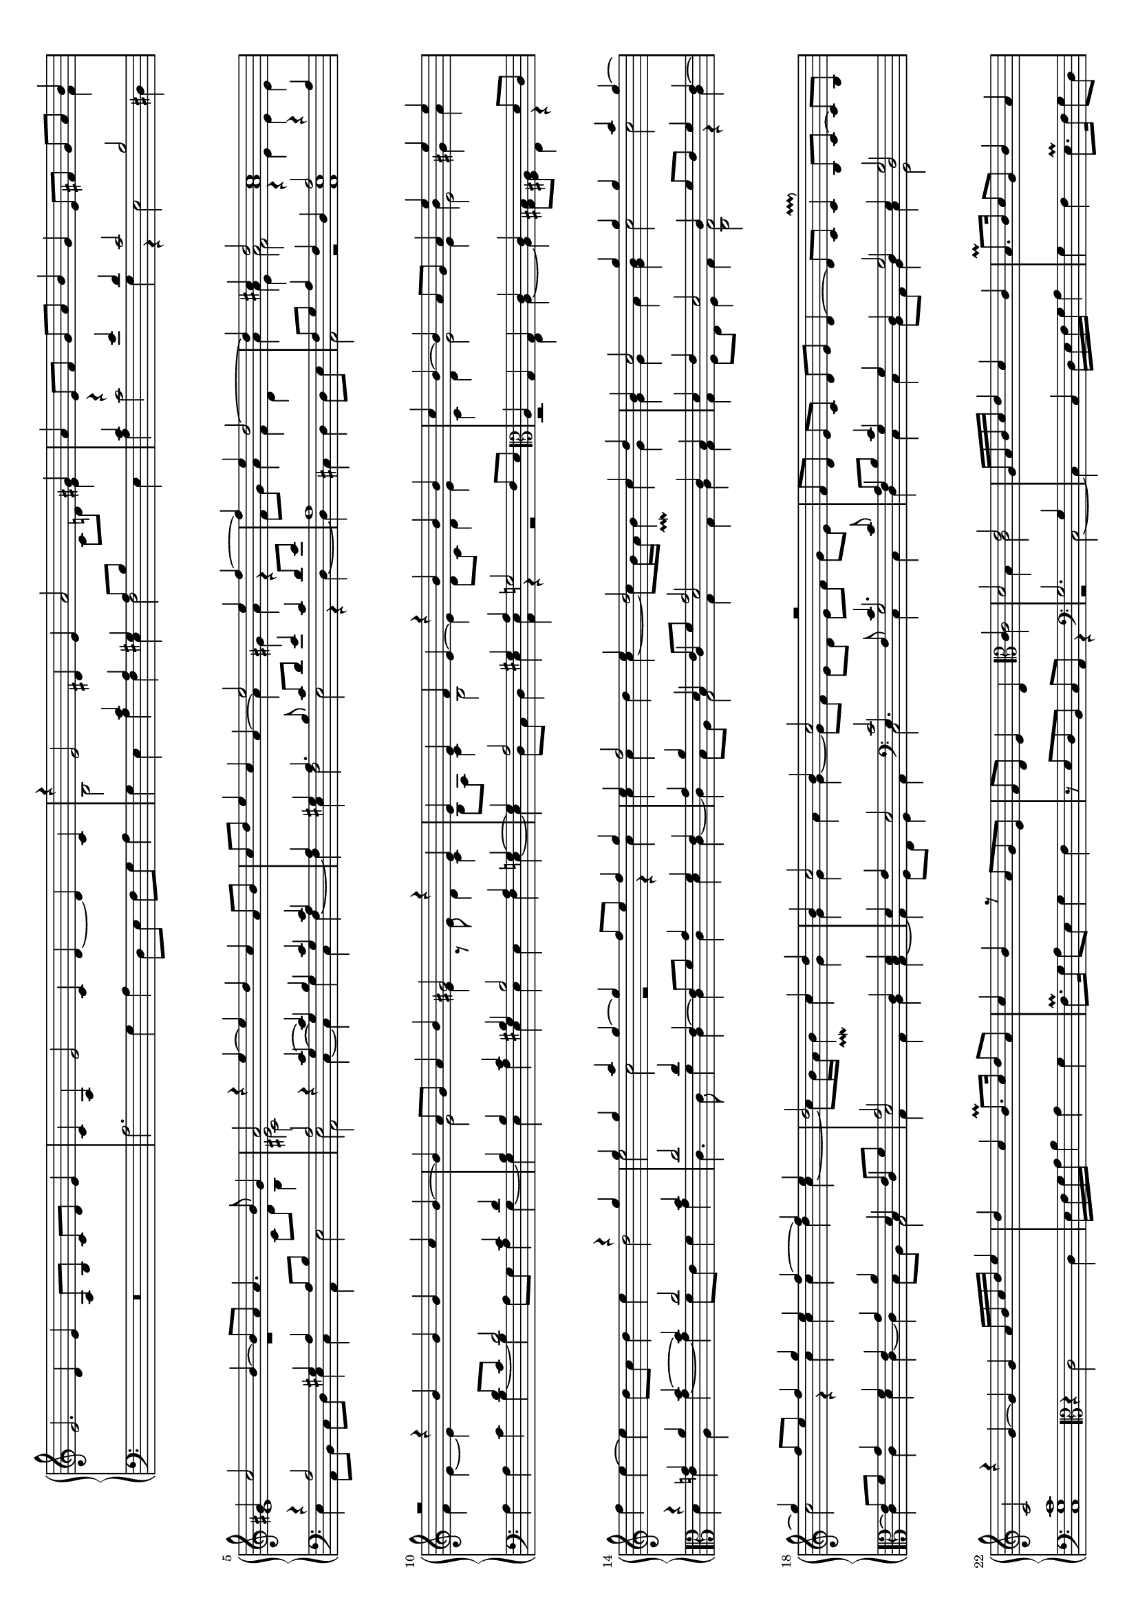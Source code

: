 \version "2.10.33"

#(set-global-staff-size 15)
#(set-default-paper-size "a4" 'landscape)

up = { \change Staff = "upper" }
down = { \change Staff = "lower" }

shiftNote = { \once \override NoteColumn.force-hshift = #0.7
	      \shiftOnn }
	      

global = {
  \mergeDifferentlyHeadedOn
  \mergeDifferentlyDottedOn
  \showStaffSwitch
  \once \override Staff.TimeSignature #'stencil = ##f 
  \time 8/4
  s1*14
  \once \override Staff.TimeSignature #'stencil = ##f 
  \time 4/4
  s1
  \once \override Staff.TimeSignature #'stencil = ##f 
  \time 8/4
  s1*20
  \once \override Staff.TimeSignature #'stencil = ##f 
  \time 4/4
  s1
  \once \override Staff.TimeSignature #'stencil = ##f 
  \time 8/4
  s1*6
  \once \override Staff.TimeSignature #'stencil = ##f 
  \time 4/4
  s1*35
  \bar "||"
  s1*29
  \once \override Staff.TimeSignature #'stencil = ##f 
  \time 3/4
  s2.*8
  \once \override Staff.TimeSignature #'stencil = ##f 
  \time 6/8
  s2.*4
  \once \override Staff.TimeSignature #'stencil = ##f 
  \time 4/4
  s1*17
  \once \override Staff.TimeSignature #'stencil = ##f 
  \time 2/4
  s2
  \bar "||"
  \time 12/4
  s1.*28
  \once \override Staff.TimeSignature #'stencil = ##f 
  \time 6/4
  s1.
  \time 9/4
  s1. s2. s1. s2.
  \once \override Staff.TimeSignature #'stencil = ##f 
  \time 6/4
  s1.
  \once \override Staff.TimeSignature #'stencil = ##f 
  \time 9/4
  s1. s2. s1. s2. s1. s2. s1. s2. s1. s2.
  \bar "||"
  s1.*19 s2.*19
  \once \override Staff.TimeSignature #'stencil = ##f 
  \time 6/4
  s1.
  \bar "||"
  \once \override Staff.TimeSignature #'stencil = ##f 
  \time 4/4
  s1*7
  \once \override Staff.TimeSignature #'stencil = ##f 
  \time 8/4
  s1*4
  \bar "|."
}

upper = \relative c' {
  \clef treble
  \new Voice {
    e2. d4 e a,8 b c d e4 |
    c4 a e'2 c4 d ~ d c
    <<
      {
	\voiceOne
	r4 e2 dis4 e a2 gis4 |
	a4
      }
      \new Voice {
        \voiceTwo
        b,2
	\down \voiceOne
	c4 a gis a8 b \up \voiceTwo c d e4 \down |
	\voiceOne c4
      }
    >>
    e8 f g a b4 g e8 fis g a
    <<
      {
	\voiceOne
	b4 |
	gis4 c2 b4 ~ b8 a a4. b8 gis4 |
	a2 
      }
      \new Voice {
	\voiceTwo
	fis4 |
	e1 r |
	<<
	  e2
	  \new Voice {
	    \voiceFour
	    \shiftNote
	    cis2
	  }
	>>
      }
    >>
    r4
    <<
      {
	s4 s1 
	s1 e'2 e4 f ~ |
	f e d2 ~ d4 cis d2 cis1 |
	r2 r4 b b b c b ~ |
	b4 a8 g a4 b gis2 r4 e |
	e e f e ~ \voiceTwo e d8 c d4 e |
	c4 d e2 e4
	\voiceOne e' e e |
	\oneVoice f e ~ e d8 c d4 e
	<<
	  {
	    \voiceTwo d2 e c r r4 c |
	    c c d c ~ c8 b16 a b4\prallmordent c g |
	    g g a <b g> c2 c |
	    c r4 c c c d c ~ |
	    c8 b16 a b4\prallmordent c g |
	    g g a g ~ g8 f e d e f g e |
	  }
	  \new Voice {
	    \voiceOne r4 g' g g a g ~ g f8 e f4 g |
	    e f2 e4 d2 c4 d |
	    b c2 g'4 g g a g ~ |
	    g f8 e f4 g e f ~ f e |
	    d2 c4 d |
	    b4 c2 b4 c2 r |
	  }
	>>
	\voiceOne f,8 d e c d e d4 ~ |
	d8 c c4\pralldown b8 c ~ c b c2 |
	r4 g'4 ~ g g
      }
      \new Voice {
	\voiceOne
	e=''4 ~ e d c a8 b
	c d e4 c a ~ \voiceTwo a gis a r |
	\down \voiceOne
	a,1 |
	\up \voiceTwo s4 a'4 a2
	<<
	  {
	    \voiceFour
	    r4 e e e
	  }
	  \new Voice {
	    \voiceTwo
	    a1
	  }
	>>
	\voiceTwo f4 e ~ e \down \voiceOne d8 c d2 c4 d |
	b4 \up \voiceTwo e2 \down \voiceOne b4 \up \voiceTwo e4 r8 e d4 c |
	b8 a c4 b2 |
	\voiceOne r4 b' b b |
	c b ~ b a8 g a4 \voiceTwo b gis a |
	\down \voiceOne
	r4 g! a b ~ b c2 b4 |
	c2 c4 e,4 ~ e8 f g4 f e |
	g a
	<<
	  { d, e8 f g2 }
	  \new Voice { \voiceThree b,4 c d2 }
	>>
	c4 b d e d2 c4 f8 e f4 e ~ |
	e8 f g4 f e g a
	<<
	  { d,4 e8 f g2 }
	  \new Voice { \voiceThree b,4 c d2 }
	>>
	c4 <d b> |
	d4 e d2
	<<
	  { c2 c4. c8 a8 b c4 \shiftNote g s g2 g \shiftOff c1 }
	  \new Voice { \voiceThree e,4. f8 g2 f4 g \shiftNote g d \shiftOnnn d e \shiftOnnn d2 \shiftOff g1 }
	>>
	
      }
    >>
    a='16 b c d e4 d c b8.\prall c16 d8 a c4 b r8 a g e |
    f d e4 d
    <<
      { \clef alto c4 d2 e }
      \new Voice { \voiceTwo s4 \down \voiceOne g,2. g4 }
    >>
    a16 b c d e4 d c |
    b8.\prall c16 d8 a c4 b r8 a g e f d e4 |
    d4 \oneVoice r r \clef treble g'4 ~ g8 a16 b c d e f g4 f |
    e4 d8. e16 f8. e16 e4\pralldown |
    d8. c16 c4\pralldown
    <<
      {
	\voiceOne b8 c4 b8 c4 s s2 s1 s
	r2 r4 g4 ~ g8 \oneVoice a16 b c d e f g4 \voiceOne d |
	e2 d4 c |
	f4. e8 d4 c |
	b4 c ~ c8 b16 a b4\prallmordent |
	c4. b16 a g8 d'16 c b a g f |
	e4 c' d2 |
	e2. d4 |
	c2 b4 a16 g a b |
	\oneVoice c d e d e f g e f e d c b a g fis |
	g16 a b8 g e d'16 c b a gis8 e |
	\voiceOne b'2 r8 g8 a16 b c d |
	\oneVoice e8 g, c16 d e f g8 e, f16 g a b |
	c8 b16 a g fis g a b a g a b c d c |
	a b c a b c d e f e d e d c b a |
	\voiceOne b2 <d a> <c a> b4 a |
	gis a ~ a gis |
	a1 a a |
      }
      \new Voice {
	\voiceTwo \down
	r4 g=4 ~ \voiceOne g8[ a16 b] \up \voiceOne c[ d e f] g4 f |
	e d8. e16 f8. e16 e4\pralldown |
	d8. c16 c4\pralldown b4 e |
	\voiceTwo d c f4. e8 \down \voiceOne d4 \up \voiceTwo s2 g4 ~ |
	g c b g |
	a4. g8 f4 e |
	d g r2 |
	<g e>4. r8 r2 |
	r b4 a |
	<b gis>1 |
	<a e>2 r |
	s1*2 |
	e2 s |
	s1*3 |
	gis4 e ~ e gis |
	e2 d4 c |
	b2 d |
	<e cis>2. <f d>4 |
	e4 d cis d |
	<e cis>1 |
      }
    >>
    %% 2.
    <<
      {
	a4. bes16 a g f e d c8 c' |
	a1 |
	a4. bes16 a g f e d c8 c' |
	b1 |
	g8 a b c d c16\prall b a8 b16 c |
	b8 a16\prall g a8 fis g4 r |
	b8 a16\prall g a8 fis g4 r |
	g8 a b c d c16\prall b a8 b16 c |
	b8 a16\prall g a8 fis g4 r |
	c16 b a g a8 fis g4 f'16 e d c |
	b8 g c16 b a g fis8 d e fis |
	g4 g16 f! e d g2 |
	a1 |
	a2 ~ a8. e16 f g a b |
	c1 |
	c8. a16 b c d e <<{f2}\\{\voiceTwo a,2}>> |
	a4 c ~ c b8 a |
	c2 b8. b16 c d e f |
	g1 |
	f8 e ~ e d c4 b |
	d8 c ~ c b a4 gis |
	c8 b ~ b a g4 f |
	e d\prallmordent e2 |
	e4 e8 a ~ a a g4 |
	g8 f ~ f f e2 |
	f4 g a2 |
	gis4 gis8 c ~ c c b4 |
	b8 a ~ a a g4 gis |
	a4 b c2 |
	b4. d8 ~ d d |
	c4 ~ c8 b ~ b4 |
	c4. b8 ~ b b |
	a4 ~ a8 gis ~ gis4 |
	a8. d,16 e8 e ~ e16 f g8 |
	a8. b16 c8 c ~ c16 d b8 |
	e,8. f16 g8 g ~ g16 a b8 |
	b8. c16 d8 d ~ d16 e cis8 |
	d8. c16 b8 b8. c16 a8 |
	c8. b16 a8 a8. b16 gis8 |
	g!16 f g a f8 f16 e f g e8 |
	e16 d e f d8 d16 c d e c8 |
	b4. c16 d e f g e f e d c |
	b8 a c a b2 |
	cis4. cis8 d16 e f g a b c a |
	bes a g f e d f d e2 |
	e'16 d e f e8 e cis a e' a, |
	a16 g a b a8 a fis d a' d, |
	d'16 c d e d8 d b g d' g, |
	g16 f g a g8 g e c g' c, |
	g''2 a4 g |
	f e d2 |
	g2 a4 g |
	f e d2 |
	c1 |
	g2 f4 e |
	d2 r4 g4 ~ |
	g a g2 |
	f4 e d2 |
	\times 2/3 {g4 c d} |
	
      }
      \new Voice {
	\voiceTwo
	f='2. r8 e |
	f4. e16 d \down \voiceOne c bes a g f4 |
	\up \voiceTwo
	f'2. r8 e |
	g4. f16 e \down \voiceOne d c b a g4 |
	\up \voiceTwo r4 g' ~ g fis |
	g d d c |
	d2 d4 c |
	d g2 fis4 |
	g d d c |
	\down \voiceOne r8 d r d c16 b a g a8 fis |
	r8 d'4 cis8 d4 d16 c b a |
	d4 s \up \voiceTwo e8 d16 c d8 e |
	f2. f4 |
	e2 r |
	a g |
	a8. a16 r4 \down \voiceOne c,8. a16 b c d e |
	\up \voiceTwo f4 e ~ e d |
	e2 r |
	r8 g c b c d b c |
	a g ~ g b a4 g |
	\voiceFour a8 g ~ g g e4 e |
	\voiceTwo e8 g ~ g f e4 d |
	b r b2 |
	cis4 cis8 f ~ f f e4 |
	e8 d ~ d d cis2 |
	c!4 e ~ e d |
	e2 r |
	e e |
	e4 g ~ g fis |
	g2 a4 g |
	f d e g |
	fis e d b |
	<e cis>8. s16 s4 s2 |
	s1 s |
	d8 g4 g8 e4 |
	f8 e4 e8 e4 |
	e8 c4 c8 c4 |
	c8 a4 a8 a4 |
	s1 s s \down a |
	\up r4 e'2 e4 |
	d4 d2 d4 |
	r4 d2 d4 |
	c4 c2 c4 |
	e'2 f4 e |
	d c b2 |
	e2 f4 e |
	d c ~ c b |
	r4 g ~ g a |
	e2 d4 c ~ |
	c b c e ~ |
	e f e2 |
	s1 |
	s2 |
      }
    >>
    %% 3.
    <<
      {
	\oneVoice e'4 f d e g f e2 d4 g,,4 c d4 |
	e f d e g f e2 d4 g c d |
	e f8 g a4 g e f e2 d4 g,, c d |
	e f8 g a4 g e f e2 d4 e' d c |
	b2 a4 e d c b2 r4 e' d c |
	\voiceOne b2 a4 gis2 \oneVoice r4 b d c b2 a4 |
	gis2 a4 b d c \voiceOne b2 a4 gis!2 a4 |
	\oneVoice e' g f \voiceOne e2 d4 c b a \oneVoice e'8 f g4 f |
	\voiceOne e2 d4 c b a c b2 a gis4 |
	a2. d,8 e f!4 d a'2. a8 b c4 a |
	b4 c8 d e4 d2\prallprall b4 d4 c2\prallmordent a4 a'2 |
	g4 e8 f g f e d c b a c b c d c b a g! f e fis g a |
      }
      \new Voice {
	\down \voiceOne c='2 b4 c2 a4 r c b s s b |
        c2 b4 c2 a4 r c b c2 b4 |
	r4 c c c2 a4 r4 c b s a b |
	r c2 c a4 r c b g2 a4 |
	gis2 a4 \up \voiceTwo c4 b a \down \voiceOne gis2 a4 g2 a4 |
	\up \voiceTwo e'4 d c b2 \down \voiceOne a4 gis2 a4 b d c |
	b2 a4 gis2 a4 \up \voiceTwo b4 d c e2 d4 |
	\down \voiceOne c4 b2 \up \voiceTwo e4 g f e d2 \down \voiceOne c4 b2 |
	\up \voiceTwo e8 f g4 f e d2 e8 f g4 \voiceFour f e d \voiceTwo r |
	<e cis>2. s2. <e cis> \down \voiceOne e2 fis4 |
	\up \voiceTwo g2. \down \voiceOne d f4 e2 e d4 |
	e1. e2. ~ e2 e4 |
      }
    >>
    \oneVoice
    \clef treble b'8 c d e f e d e f e d c b c d c b a g a b c a b c a b c d e f e d c b a g fis g a b c b a b a g fis gis a b a gis a fis gis gis2\prallmordent |
    bes4 a2 a4 f2 f4 d2 |
    a'2. ~ a4 e2 e e4 |
    g2 g4 a2 a4 |
    g2. ~ g4 r2 r2. |
    <<
      {
	\voiceOne
	a4 b a b c a b2 g4 |
	fis2.\prallprall g2 fis4 g2. |
	g1.
      }
      \new Voice {
	\voiceTwo
	d1. ~ d2. |
	s1. s2. |
	d4 e d e f d
      }
    >>
    \oneVoice
    e2 c4 g' a b
    c d b c2 g4
    %% 4.
    \voiceOne c1. ~ c2. |
    d1. ~ c2. |
    <<
      {
	\voiceOne b2. c d |
	e2 d4 c b a b c a |
	g a b a8 b c4 b g a f |
	e f g f8 g a4 f e f d |
	c d e d8 e g4 d f e c |
	e d b d c a c b gis |
	a8 gis a b c d c b c d e f e d e f g a |
	g f g a b c b a b c d e f e d c b a |
	g4 g'8 f e d c4 f8 e d c d c b a b c |
	b4 d8 c b a g4 bes8 a g f g f e d e f |
	e d c d e f g a b c b a g f e d cis b |
	a'2. c b |
	c b a |
	g8 a b g a b c d e c d e fis g e fis fis4\prallmordent |
	g4 f8 e d c b a b c d e d b c d e f |
	e c d e f g a e fis g fis e d c b a gis fis |
	gis a b c d e f e d c b a gis fis gis a b a |
	gis fis e fis gis a b a gis fis gis4\prallmordent |
	\parenthesize a4 e ~ e8 f g e |
	a1 |
	a |
	f8. e16 f g f e d ees d c bes a bes g |
	a bes c d e f d e f g a f g4\prallmordent |
	a8 d,16 e f g a b! c d b cis cis4\prallmordent |
	d4 f e d |
	cis2 r16 e, f g a b cis d |
	e f e d cis b a gis a b cis d e d cis b |
	cis\breve |

      }
      \new Voice {
	\voiceTwo g='2. g \times 3/2 {a4 a} |
	c2 s4 s1. |
	\down \voiceOne e,2 d4 ~ d c ~ c e2 c4 |
	c2 b4 ~ b a ~ a c2 a4 |
	a2 a4 ~ a g ~ g a2 a4 |
	s1. s2. s1. s2.
	\clef alto e'1. d2. |
	e1. f2. |
	g2. e d |
	c1. a2. |
	\up \voiceFour e'2. a g |
	g g s |
	\down \voiceOne e1. c2. |
	d2. g,1. |
	e1. e2. |
	e1. ~ e2. |
	e1. |
	\up \voiceTwo cis'2 s |
	f2 e4 d |
	cis d e2 |
	s1*3 |
	<a f>1 |
	<a e> |
	s |
	<a e>\breve |
      }
    >>
    
  }
}

lower = \relative c' {
  \clef bass
  \new Voice {
    R\breve |
    a2. g4 a d,8 e f g a4 |
    \voiceTwo
    g4 e a f e f2 e4 |
    a4
    <<
      {
	\voiceOne r4 e' d c2 b |
	r4 a2 gis4 a a8 b \up \voiceTwo c d b4 |
	\voiceOne \down
	a2
      }
      \new Voice {
	\voiceTwo c2 g4 r e2 dis4 |
	e a,8 b c d e4 c a e'2 |
	<<
	  {
	    e2 
	  }
	  \new Voice {
	    \voiceFour
	    \shiftNote
	    a,2
	  }
	>>
	
      }
    >>
    r4
    <<
      {
	<<
	  {
	    \voiceOne
	    c='4 ~ c b c c
	  }
	  \new Voice {
	    \voiceThree
	    g4 ~ g \shiftNote g g a
	  }
	>>
	a4 gis a4. b8 c d e4 c d8 e |
	\up \voiceTwo f8 g a4 f d |
	a' \voiceFour \shiftNote e \shiftNote f2 \down \voiceOne a,2 r4 a |
	\voiceTwo a4 a c b ~ b a8 g a4 g ~ |
	g \voiceOne b c \voiceThree gis \voiceOne b2 a4 g! ~ |
	\voiceOne g a2 gis4 a g2 f8 e \clef alto a4 g g c c \up \voiceFour \shiftNote e2 \down \voiceOne d8 c |
	\voiceTwo d4 e a, g' ~ g f8 e f4 g |
	c,4. c8 f4 c c c d c ~ |
	c b8 a g2 g4 g a g |
	g f8 e f4 g <g c,>2 r4 c4 |
	c c d c ~ c b8 a g2 |
	g4 g a g ~ |
	g f8 e f4 g \clef bass c,2 c4 c |
	d c c b8 a |
	b4 c g2 c1 |

      }
      \new Voice {
	\voiceTwo
	c=4 ~ c \shiftNote g' c, f ~ f e f2 e r4 d ~ |
	d cis d d8 e |
	<<
	  {
	    \voiceOne
	    f8 g a4 f d
	    e1
	  }
	  \new Voice {
	    \voiceTwo
	    a,2 r a1
	  }
	>>
	\voiceTwo
	s1 s |
	s4 e= a e e e f e ~ |
	e d8 c d4 e <e a,> r r2 |
	r2 e4 a ~ a <b gis>8 <a fis> e4 r |
      }
    >>
    \clef alto \oneVoice r4 c='2 c4 |
    d16 e f g a4 g f e8.\prall f16 g8 d f4 e |
    r8 d8 c a b g
    <<
      {\up \voiceTwo c2 b4 c2}
      \new Voice {\voiceTwo r4 \clef bass r2 c,2 ~ c4}
    >>
    \down \oneVoice
    c4 d16 e f g a4 |
    g4 f e8.\prall f16 g8 d f4 e r8 d c a |
    b g
    <<
      { \voiceTwo c4 ~ c b }
      \new Voice { \voiceOne s4 d2 }
    >>
    \clef alto
    \oneVoice r4 c'4 ~ c8 d16 e f g a b |
    c4 b a g |
    f e \voiceOne d2 |
    s4 c,4 ~ c8 d16 e f g a b |
    c4 b a g |
    \clef bass
    <<
      {
	f4 e d c' b g a c \voiceThree b \voiceOne c ~ c b |
	c8 \clef alto \oneVoice a16 b c d e f g4 e |
	\clef bass \voiceOne d c r2 |
	r4 e4 d d |
	c1 |
	c4. b16 a g8 d'16 c b a g f |
	\oneVoice e8. f16 g a b c b a g f e d c b |
	a b c d e f g a b c d e f4 ~ |
	\voiceOne f e d c |
	<e b>1 |
	gis,16 a b8 gis e b'2 |
	c2. d4 |
	r c d b |
	c a ~ a8 b c d |
	s1*5 |
	a4. a8 e4 a |
      }
      \new Voice {
	\voiceTwo
	r4 g=,4 ~ g8 a16 b c d e f  g4 e d c g' a g2 |
	<g c,>8 s s4 s2 |
	r4 c,4 ~ c8 a16 b c d e f |
	g4 e f g |
	<g c,>1 |
	<g c,>4. r8 r2 |
	s1 s |
	a1 |
	e |
	r2 <g e>4 <f d> |
	<g c,>2. r4 |
	c,2 g' |
	f1 |
	\oneVoice e16 f g a b c d c b a g f e d c b |
	a b c d e a, b c d e f g a, b c d |
	e b c d e f g a b a g f e d c b |
	a b cis d e d cis b a g f e d8 d' |
	cis a d f e a f d |
	\voiceTwo <e a,>1 |
	
      }
    >>
    %% 2.
    <<
      {
	c='2. s8 c |
	c4. s8 s2 |
	c2. s8 c |
	d4. s8 s2 |
	r4 d ~ d d |
	d a b8 a16\prall g a8 fis |
	b4 a b8 a16\prall g a8 fis |
	b4 r s2 |
	d4 a b8 a16\prall g a8 fis |
	\voiceThree b4 a s2 |
	s2 a4 s |
	s1 |
	\voiceOne <d a>2 a4 d ~ |
	d cis8 b cis4 d |
	e f ~ f e |
	<f c>2 s |
	s2 a,2 ~ |
	a4 gis8 fis gis4 a |
	b8 e ~ e d c b d e |
	c r r4 e \up \voiceTwo e |
	f8 e ~ e d c4 b |
	\down \voiceOne a8 g ~ g a c4 a |
	gis a ~ a gis\prallmordent |
	a1 |
	a2 s |
	s4 b c r |
	b b8 e ~ e e d4 |
	d8 c ~ c c b4 |
	e,8 c' ~ c c d4 c2 |
	d4 b a |
	e' d2 |
	c4 g b |
	c b2 |
	a4 c b \up \voiceTwo c |
	e d c e |
	d g f e |
	\down \voiceOne
	d8 d4 d8 c4 |
	c8 c4 c8 b4 |
	b8 a4 a8 g4 |
	g8 f4 f8 e4 |
	gis2. a4 |
	gis4 a2 gis4 |
	a1 |
	e |
	r4 cis'2 cis4 |
	a4 a2 a4 |
	r4 b2 b4 |
	g4 g2 g4 |
	\up \voiceFour \shiftNote c'2 \shiftNote c4 \shiftNote c |
	s1 |
	\shiftNote c2 \shiftNote c4 \shiftNote c |
	s1 |
	\down \voiceOne r4 e,4 ~ e f |
	s1 s s s2 s4 b,4\prallmordent |
	c2 |
	

      }
      \new Voice {
	f=2. r8 a |
	f4. r8 s2 |
	f2. r8 a |
	g4. r8 s2 |
	s4 g ~ g d' |
	g, d r2 |
	g4 d r2 |
	g4. a8 b c d4 |
	g, d r2 |
	g4 d r2 |
	g4 e d r |
	b'8 g a b c b16 a g8 f16 e |
	d4. e8 f4 d |
	a'1 |
	a4. b8 c2 |
	f,1 |
	a4. g8 f2 |
	e1 |
	e4. g8 c, g' ~ g e |
	f c ~ c g' a4 e |
	d8 e ~ e16 f g8 \voiceTwo c,8. d16 e4 |
	a,8 e' ~ e f c4 d |
	e f e2 |
	a,2 c! |
	d a4 a8 a' ~ |
	a8 a g4 g8 f ~f f |
	e2 g! a e4 r r |
	b'4 ~ b8 a ~ a a |
	g2 f4 e f g e e d c d e |
	<e a,> a g f e g a e g e d a' |
	b8 g4 g8 a4 |
	f8 a4 a8 e4 |
	e8 f4 f8 c4 |
	c8 d4 d8 a4 |
	e1 |
	e |
	a2. b4 |
	cis d cis a |
	s a'2 a4 |
	fis4 d2 d4 |
	r g2 g4 |
	e c2 c4 |
	c'16 b c d c8 c a f c' c, |
	f d e c g'16 f g a g8 g |
	e c c'16 b a g f g a b c8 c, |
	\clef alto f16 g a b c d e f g f g a g8 g |
	e c c16 b c d c8 c a f |
	\clef bass c' c, d e f d e c |
	g'16 f g a g8 g e c c'16 b c d |
	c8 c a f c' c,16 d e f g a |
	b8 g c4. b16 a g4 |
	<g c,>2 |
      }
    >>
    %% 3.
    <<
      {
	\voiceTwo g=2 g4 g2 a4 g2 g4 g2 g4 |
	g2 g4 g2 a4 g2 g4 g a f |
	g2 f4 g2 s4 g2 s4 s2. |
	g2 f4 g2 a4 s2. s |
	s a2 a4 s2. s |
	e2. s d2 e4 e2. s d2 e4 e2. b'2 s4 g2 s4 \voiceOne <c g>2.
	s s <c g>2 r4 s2. |
	g4 b8 c \up \voiceTwo d4 c b \down \voiceOne b a fis8 g a4 f d2 |
	\clef alto \oneVoice  r4 \voiceOne cis'8 d e4 e2 fis4 d2 s4 s2. |
	s \shiftNote c4 a2 \shiftNote b2. c2 a4 |
	\shiftNote b2 c4 b2 s4 |
	d2 c4 a2 c4 d2 e4 ~ e d2 |
	c2. d e2 d4 c d2 |
	\clef bass b1.
	a1. ~ a2. |
	a1. ~ a2. |
	c1. |
	e,2 e4 g2 g4 a2 a4 |
	fis2. s s |
	a4 b a b c a b2 g4 |
	b c b c d b c2. |
	e2 d4 c2 b4 c2. |
      }
      \new Voice {
	\voiceFour \shiftNote c=2 s4 \shiftNote c2 \shiftNote d4 \shiftNote c2 s4 \shiftNote c2 s4 |
	\shiftNote c2 s4 \shiftNote c2 \shiftNote d4 \shiftNote c2 s4 \shiftNote e4 \shiftNote f \shiftNote d |
	\shiftNote c2 s4 \shiftNote e \shiftNote c \shiftNote d \shiftNote c2 g'4 e f d |
	\shiftNote c2 s4 \shiftNote e c \shiftNote d c2 g'4 c, b a |
	e'2 a,4 \shiftNote <e' a,>2 \shiftNote <e a,>4 e2 a,4 c b a |
	\shiftNote gis2 a4 e' d c \shiftNote b2 \shiftNote a4 \shiftNote gis2 a4 |
	b d c \shiftNote b2 \shiftNote a4 \shiftNote gis2 a4 \shiftNote e' g f |
	\shiftNote e2 d4 c2. e4 g f e2 d4 |
	c2 r4 e8 f g4 f \shiftNote e2 \oneVoice b4 ~ b8 c d4 \voiceFour e |
	<e a,>4 s2 s2. s <c' a> |
	g2 c4 b g2 a2. a4 f2 |
	e2. a2 a4 gis2 a4 e2 c'4 |
	g2 a4 f2 a4 g2. g |
	a2 f4 ~ f g2 e g4 a d,2 |
	e2 b4 d e2 |
	f2. ~ f4 d2 ~ d2. |
	%\times 3/2 {f2. d2.} |
	f4 d2 d4 c2 c4 a2 |
	e'2 c4 ~ c f2 |
	c2 c4 e2 e4 f2 f4 |
	d2. g2 fis4 g2. |
	d2. g2 d4 g2 g4 |
	g1. c,2. c'2 g4 a2 g4 <g c,>2. |
      }
    >>
    %% 4.
    <<
      {
	\clef alto
	\up \voiceTwo e='4 f g a bes g a2 g4 |
	fis2. g2 f4 e \down \voiceOne d c |
	\up \voiceFour \shiftNote d2. \shiftNote e \shiftNote f |
	\shiftNote g2 \down \voiceOne c,4 e d c d e c |
	b2 b4 ~ b s s b2 a4 |
	\clef bass
	g2 s s g f4 |
	e2 e4 ~ e s s s2 s4 |
	b2. e1. |
	e2. a c |
	\voiceFour b1. a2. |
	b c1. |
	d1. b2. |
	g e f |
	\up \voiceTwo c'! e e |
	e e s |
	\down \voiceFour b s1. |
	b2. \clef bass d,1. |
	c1. c2. |
	b1. c2. |
	b2 a4 b2 s4 |
	\voiceOne e4. b8 cis d e cis |
	s1*2 |
	d2. e4 |
	f g a bes |
	a4. g8 a4 e |
	r16 a f g a g a b cis d e cis d4\prallmordent |
	<a e>\breve |
	<a e>\breve |
      }
      \new Voice {
	\voiceTwo c='4 d e f g c, f2 e4 |
	d2 c4 b a g c2. |
	g=2 f4 e d c f e d |
	<c' c,>2. c2 c4 g2 a4 |
	e2 g4 ~ g a ~ a e2 f4 |
	c2 e4 ~ e f ~ f c2 d4 |
	a2 c4 ~ c b ~ b a2 a4 |
	g2. a e |
	a1. a'2. |
	e g f |
	e a1. |
	g1. g2. |
	c,1. d2. |
	\clef bass a8 b c d e d c b a b c d e f g f e d |
	c d e f g f g a b c d e f e d c b a |
	e2. a1. |
	g2. g,1. |
	a1. a2. |
	e1. ~ e2. |
	e1. |
	a1 |
	d8 d,16 e f g a b c a b c d e f d |
	e f e d cis b a b cis d b cis cis4\prallmordent |
	<a d,>1 |
	d |
	d |
	d2 r |
	a\breve |
	a\breve |
	
      }
    >>
    
  }
}

\score {
  \new PianoStaff <<
    \set PianoStaff.instrumentName = ""
    \new Staff = "upper" << \global \upper >>
    \new Staff = "lower" << \global \lower >>
  >>
   \layout { }
   \midi { }
 }
